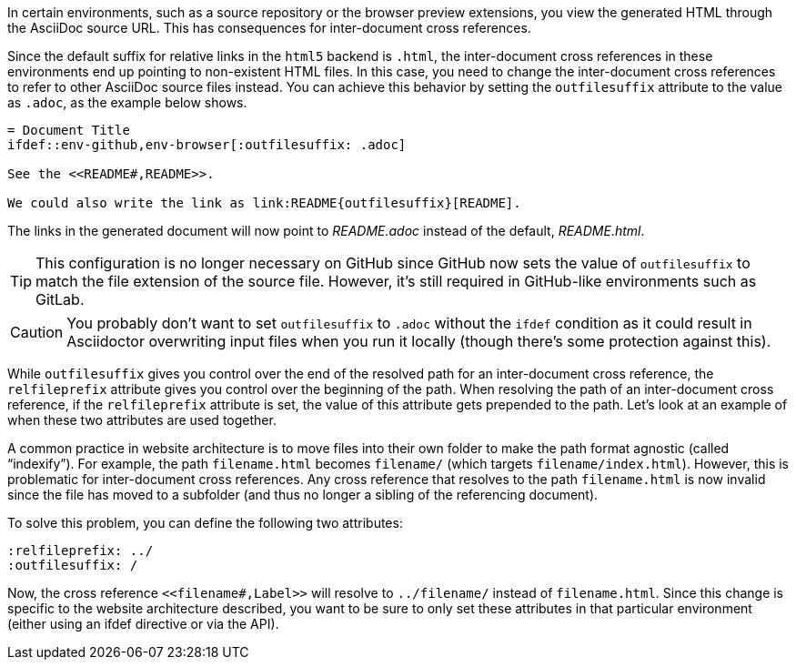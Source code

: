 ////
Included in:

- user-manual: Inter-document cross references
- faq
////
In certain environments, such as a source repository or the browser preview extensions, you view the generated HTML through the AsciiDoc source URL.
This has consequences for inter-document cross references.

Since the default suffix for relative links in the `html5` backend is `.html`, the inter-document cross references in these environments end up pointing to non-existent HTML files.
In this case, you need to change the inter-document cross references to refer to other AsciiDoc source files instead.
You can achieve this behavior by setting the `outfilesuffix` attribute to the value as `.adoc`, as the example below shows.

----
= Document Title
\ifdef::env-github,env-browser[:outfilesuffix: .adoc]

See the <<README#,README>>.

We could also write the link as link:README{outfilesuffix}[README].
----

The links in the generated document will now point to [.path]_README.adoc_ instead of the default, [.path]_README.html_.

TIP: This configuration is no longer necessary on GitHub since GitHub now sets the value of `outfilesuffix` to match the file extension of the source file.
However, it's still required in GitHub-like environments such as GitLab.

CAUTION: You probably don't want to set `outfilesuffix` to `.adoc` without the `ifdef` condition as it could result in Asciidoctor overwriting input files when you run it locally (though there's some protection against this).

While `outfilesuffix` gives you control over the end of the resolved path for an inter-document cross reference, the `relfileprefix` attribute gives you control over the beginning of the path.
When resolving the path of an inter-document cross reference, if the `relfileprefix` attribute is set, the value of this attribute gets prepended to the path.
Let's look at an example of when these two attributes are used together.

A common practice in website architecture is to move files into their own folder to make the path format agnostic (called "`indexify`").
For example, the path `filename.html` becomes `filename/` (which targets `filename/index.html`).
However, this is problematic for inter-document cross references.
Any cross reference that resolves to the path `filename.html` is now invalid since the file has moved to a subfolder (and thus no longer a sibling of the referencing document).

To solve this problem, you can define the following two attributes:

----
:relfileprefix: ../
:outfilesuffix: /
----

Now, the cross reference `+<<filename#,Label>>+` will resolve to `../filename/` instead of `filename.html`.
Since this change is specific to the website architecture described, you want to be sure to only set these attributes in that particular environment (either using an ifdef directive or via the API).
